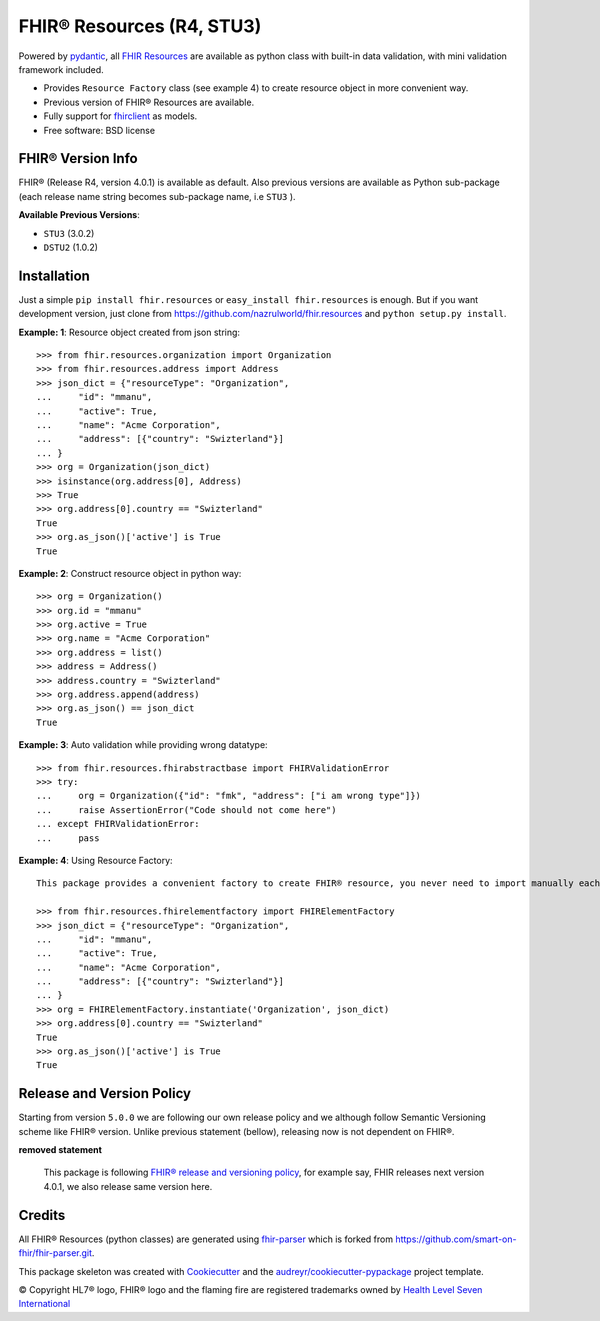 ==========================
FHIR® Resources (R4, STU3)
==========================


.. image:: https://img.shields.io/pypi/v/fhir.resources.svg
        :target: https://pypi.python.org/pypi/fhir.resources

.. image:: https://img.shields.io/pypi/pyversions/fhir.resources.svg
        :target: https://pypi.python.org/pypi/fhir.resources
        :alt: Supported Python Versions

.. image:: https://img.shields.io/travis/nazrulworld/fhir.resources.svg
        :target: https://travis-ci.org/nazrulworld/fhir.resources

.. image:: https://codecov.io/gh/nazrulworld/fhir.resources/branch/master/graph/badge.svg
        :target: https://codecov.io/gh/nazrulworld/fhir.resources

.. image:: https://img.shields.io/badge/code%20style-black-000000.svg
    :target: https://github.com/psf/black

.. image:: https://fire.ly/wp-content/themes/fhir/images/fhir.svg
        :target: https://www.hl7.org/implement/standards/product_brief.cfm?product_id=449
        :alt: HL7® FHIR®



Powered by pydantic_, all `FHIR Resources <https://www.hl7.org/fhir/resourcelist.html>`_ are available as python class with built-in
data validation, with mini validation framework included.

* Provides ``Resource Factory`` class (see example 4) to create resource object in more convenient way.
* Previous version of FHIR® Resources are available.
* Fully support for `fhirclient <https://pypi.org/project/fhirclient/>`_ as models.
* Free software: BSD license


FHIR® Version Info
------------------

FHIR® (Release R4, version 4.0.1) is available as default. Also previous versions are available as Python sub-package
(each release name string becomes sub-package name, i.e ``STU3`` ).

**Available Previous Versions**:

* ``STU3`` (3.0.2)

* ``DSTU2`` (1.0.2)

Installation
------------

Just a simple ``pip install fhir.resources`` or ``easy_install fhir.resources`` is enough. But if you want development
version, just clone from https://github.com/nazrulworld/fhir.resources and ``python setup.py install``.


**Example: 1**: Resource object created from json string::


    >>> from fhir.resources.organization import Organization
    >>> from fhir.resources.address import Address
    >>> json_dict = {"resourceType": "Organization",
    ...     "id": "mmanu",
    ...     "active": True,
    ...     "name": "Acme Corporation",
    ...     "address": [{"country": "Swizterland"}]
    ... }
    >>> org = Organization(json_dict)
    >>> isinstance(org.address[0], Address)
    >>> True
    >>> org.address[0].country == "Swizterland"
    True
    >>> org.as_json()['active'] is True
    True


**Example: 2**: Construct resource object in python way::


    >>> org = Organization()
    >>> org.id = "mmanu"
    >>> org.active = True
    >>> org.name = "Acme Corporation"
    >>> org.address = list()
    >>> address = Address()
    >>> address.country = "Swizterland"
    >>> org.address.append(address)
    >>> org.as_json() == json_dict
    True


**Example: 3**: Auto validation while providing wrong datatype::

    >>> from fhir.resources.fhirabstractbase import FHIRValidationError
    >>> try:
    ...     org = Organization({"id": "fmk", "address": ["i am wrong type"]})
    ...     raise AssertionError("Code should not come here")
    ... except FHIRValidationError:
    ...     pass


**Example: 4**: Using Resource Factory::

    This package provides a convenient factory to create FHIR® resource, you never need to import manually each resource class.

    >>> from fhir.resources.fhirelementfactory import FHIRElementFactory
    >>> json_dict = {"resourceType": "Organization",
    ...     "id": "mmanu",
    ...     "active": True,
    ...     "name": "Acme Corporation",
    ...     "address": [{"country": "Swizterland"}]
    ... }
    >>> org = FHIRElementFactory.instantiate('Organization', json_dict)
    >>> org.address[0].country == "Swizterland"
    True
    >>> org.as_json()['active'] is True
    True

Release and Version Policy
--------------------------

Starting from  version ``5.0.0`` we are following our own release policy and we although follow Semantic Versioning scheme like FHIR® version.
Unlike previous statement (bellow), releasing now is not dependent on FHIR®.


**removed statement**

    This package is following `FHIR® release and versioning policy <https://www.hl7.org/fhir/versions.html>`_, for example say, FHIR releases next version 4.0.1,
    we also release same version here.


Credits
-------

All FHIR® Resources (python classes) are generated using fhir-parser_ which is forked from https://github.com/smart-on-fhir/fhir-parser.git.


This package skeleton was created with Cookiecutter_ and the `audreyr/cookiecutter-pypackage`_ project template.

.. _Cookiecutter: https://github.com/audreyr/cookiecutter
.. _`audreyr/cookiecutter-pypackage`: https://github.com/audreyr/cookiecutter-pypackage
.. _`fhir-parser`: https://github.com/nazrulworld/fhir-parser
.. _`pydantic`: https://pydantic-docs.helpmanual.io/r

© Copyright HL7® logo, FHIR® logo and the flaming fire are registered trademarks
owned by `Health Level Seven International <https://www.hl7.org/legal/trademarks.cfm?ref=https://pypi.org/project/fhir-resources/>`_

.. role:: strike
    :class: strike
